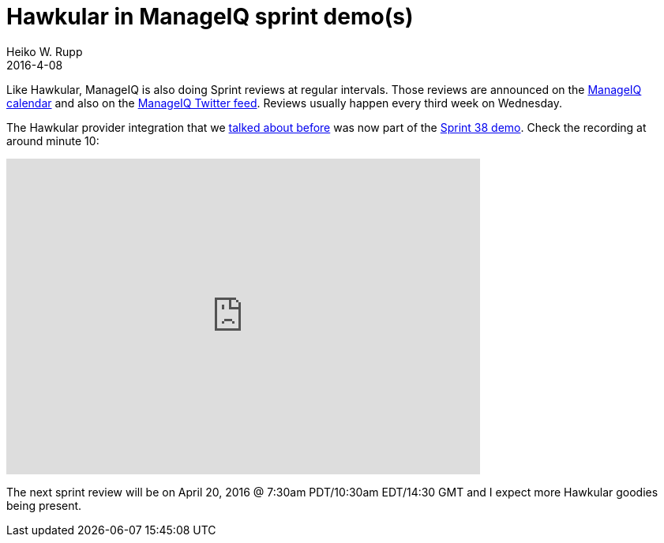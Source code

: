 = Hawkular in ManageIQ sprint demo(s)
Heiko W. Rupp
2016-4-08
:jbake-type: post
:jbake-status: published
:jbake-tags: blog, manageiq



Like Hawkular, ManageIQ is also doing Sprint reviews at regular intervals.
Those reviews are announced on the https://calendar.google.com/calendar/embed?src=contact%40manageiq.org[ManageIQ calendar]
and also on the https://twitter.com/manageiq[ManageIQ Twitter feed]. Reviews usually happen every third week on Wednesday.

The Hawkular provider integration that we link:blog/2016/02/22/hawkular-manage-iq.html[talked about before] was now
part of the http://manageiq.org/blog/2016/03/sprint-38-review-march-30-2016/[Sprint 38 demo]. Check the recording at around minute 10:

video::ImKCajLxUn8[youtube,width=600,height=400,start=612]

The next sprint review will be on April 20, 2016 @ 7:30am PDT/10:30am EDT/14:30 GMT and I expect more Hawkular goodies
being present.

